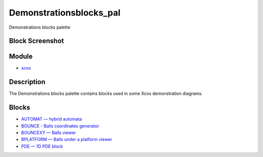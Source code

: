 


Demonstrationsblocks_pal
========================

Demonstrations blocks palette



Block Screenshot
~~~~~~~~~~~~~~~~





Module
~~~~~~


+ `xcos`_




Description
~~~~~~~~~~~

The Demonstrations blocks palette contains blocks used in some Xcos
demonstration diagrams.



Blocks
~~~~~~


+ `AUTOMAT — hybrid automata`_
+ `BOUNCE - Balls coordinates generator`_
+ `BOUNCEXY — Balls viewer`_
+ `BPLATFORM — Balls under a platform viewer`_
+ `PDE — 1D PDE block`_


.. _AUTOMAT — hybrid automata: AUTOMAT.html
.. _BOUNCE - Balls coordinates generator: BOUNCE.html
.. _PDE — 1D PDE block: PDE.html
.. _BPLATFORM — Balls under a platform
            viewer: BPLATFORM.html
.. _xcos: xcos.html
.. _BOUNCEXY — Balls viewer: BOUNCEXY.html


